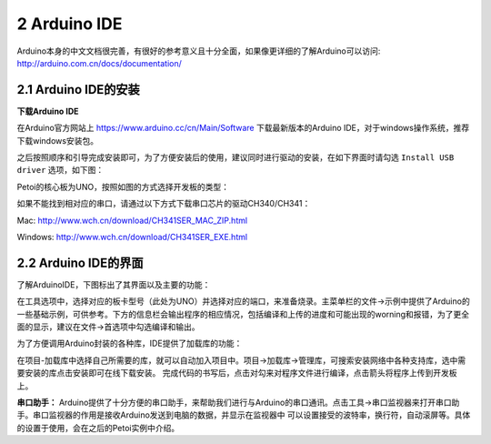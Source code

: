=============
2 Arduino IDE
=============

Arduino本身的中文文档很完善，有很好的参考意义且十分全面，如果像更详细的了解Arduino可以访问: http://arduino.com.cn/docs/documentation/ 

2.1 Arduino IDE的安装
=====================
**下载Arduino IDE**

在Arduino官方网站上 https://www.arduino.cc/cn/Main/Software 下载最新版本的Arduino IDE，对于windows操作系统，推荐下载windows安装包。

.. image:: media/fig1.png
   :align: center
   :alt: Arduino IDE下载

之后按照顺序和引导完成安装即可，为了方便安装后的使用，建议同时进行驱动的安装，在如下界面时请勾选 ``Install USB driver``
选项，如下图：

.. image:: media/fig2.png
   :align: center
   :alt: Arduino IDE安装

Petoi的核心板为UNO，按照如图的方式选择开发板的类型：

.. image:: media/fig3.png
   :align: center
   :alt: Arduino IDE安装

如果不能找到相对应的串口，请通过以下方式下载串口芯片的驱动CH340/CH341：

Mac: http://www.wch.cn/download/CH341SER_MAC_ZIP.html

Windows: http://www.wch.cn/download/CH341SER_EXE.html

2.2 Arduino IDE的界面
=====================

了解ArduinoIDE，下图标出了其界面以及主要的功能：

.. image:: media/fig4.png
   :align: center
   :alt: Arduino IDE界面

在工具选项中，选择对应的板卡型号（此处为UNO）并选择对应的端口，来准备烧录。主菜单栏的文件->示例中提供了Arduino的一些基础示例，可供参考。下方的信息栏会输出程序的相应情况，包括编译和上传的进度和可能出现的worning和报错，为了更全面的显示，建议在文件->首选项中勾选编译和输出。

为了方便调用Arduino封装的各种库，IDE提供了加载库的功能：

.. image:: media/fig5.png
   :align: center
   :alt: Arduino IDE界面

在项目-加载库中选择自己所需要的库，就可以自动加入项目中。项目->加载库->管理库，可搜索安装网络中各种支持库，选中需要安装的库点击安装即可在线下载安装。
完成代码的书写后，点击对勾来对程序文件进行编译，点击箭头将程序上传到开发板上。

**串口助手：**
Arduino提供了十分方便的串口助手，来帮助我们进行与Arduino的串口通讯。点击工具->串口监视器来打开串口助手。串口监视器的作用是接收Arduino发送到电脑的数据，并显示在监视器中 可以设置接受的波特率，换行符，自动滚屏等。具体的设置于使用，会在之后的Petoi实例中介绍。